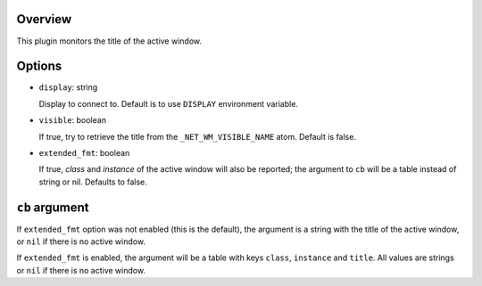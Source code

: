 .. :X-man-page-only: luastatus-plugin-xtitle
.. :X-man-page-only: #######################
.. :X-man-page-only:
.. :X-man-page-only: ########################################
.. :X-man-page-only: active window title plugin for luastatus
.. :X-man-page-only: ########################################
.. :X-man-page-only:
.. :X-man-page-only: :Copyright: LGPLv3
.. :X-man-page-only: :Manual section: 7

Overview
========
This plugin monitors the title of the active window.

Options
=======

* ``display``: string

  Display to connect to. Default is to use ``DISPLAY`` environment variable.

* ``visible``: boolean

  If true, try to retrieve the title from the ``_NET_WM_VISIBLE_NAME`` atom. Default is false.

* ``extended_fmt``: boolean

  If true, *class* and *instance* of the active window will also be reported;
  the argument to ``cb`` will be a table instead of string or nil.
  Defaults to false.

``cb`` argument
===============
If ``extended_fmt`` option was not enabled (this is the default), the argument is a string
with the title of the active window, or ``nil`` if there is no active window.

If ``extended_fmt`` is enabled, the argument will be a table with keys
``class``, ``instance`` and ``title``. All values are strings or ``nil`` if there is no active window.
